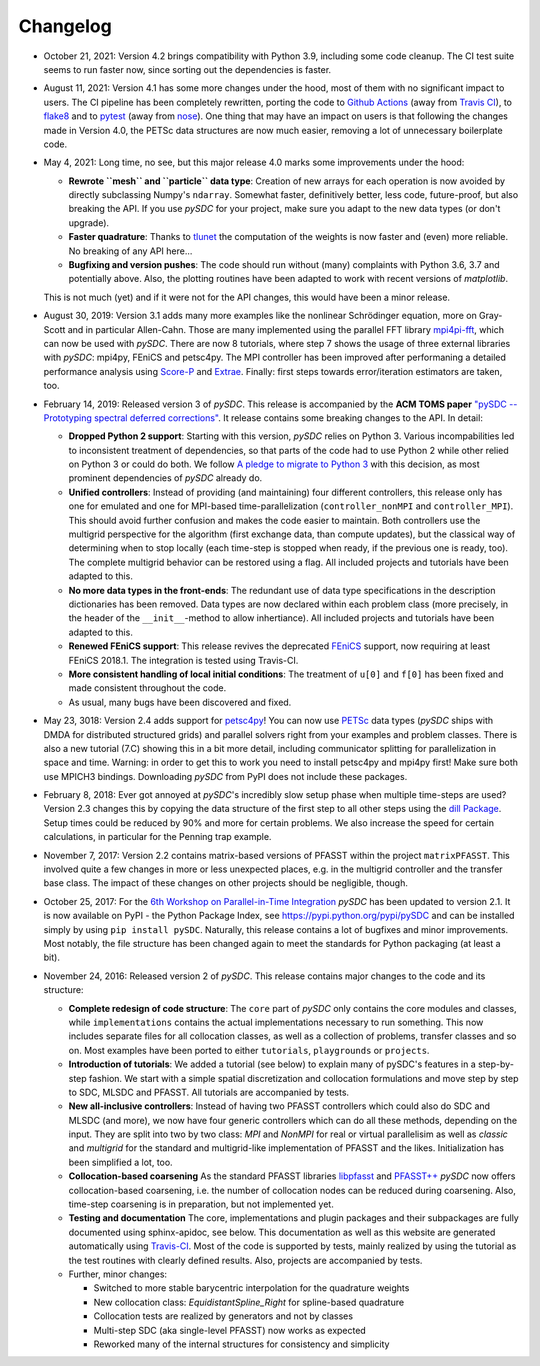 Changelog
---------

- October 21, 2021: Version 4.2 brings compatibility with Python 3.9, including some code cleanup. The CI test suite seems to run
  faster now, since sorting out the dependencies is faster.

- August 11, 2021: Version 4.1 has some more changes under the hood, most of them with no significant impact to users.
  The CI pipeline has been completely rewritten, porting the code to `Github Actions <https://github.com/features/actions>`_
  (away from `Travis CI <https://travis-ci.com/>`_), to `flake8 <https://flake8.pycqa.org>`_ and to `pytest <https://pytest.org>`_
  (away from `nose <https://nose.readthedocs.io>`_). One thing that may have an impact on users is that following the changes
  made in Version 4.0, the PETSc data structures are now much easier, removing a lot of unnecessary boilerplate code.

- May 4, 2021: Long time, no see, but this major release 4.0 marks some improvements under the hood:

  - **Rewrote ``mesh`` and ``particle`` data type**: Creation of new arrays for each operation is now avoided by
    directly subclassing Numpy's ``ndarray``. Somewhat faster, definitively better, less code, future-proof, but also breaking the API. If you use `pySDC`
    for your project, make sure you adapt to the new data types (or don't upgrade).
  - **Faster quadrature**: Thanks to `tlunet <https://github.com/tlunet>`_ the computation of the weights is now faster and
    (even) more reliable. No breaking of any API here...
  - **Bugfixing and version pushes**: The code should run without (many) complaints with Python 3.6, 3.7 and potentially above.
    Also, the plotting routines have been adapted to work with recent versions of `matplotlib`.

  This is not much (yet) and if it were not for the API changes, this would have been a minor release.

- August 30, 2019: Version 3.1 adds many more examples like the nonlinear Schrödinger equation, more on Gray-Scott and in particular Allen-Cahn.
  Those are many implemented using the parallel FFT library `mpi4pi-fft <https://bitbucket.org/mpi4py/mpi4py-fft/src/master/>`_, which can now be used with `pySDC`.
  There are now 8 tutorials, where step 7 shows the usage of three external libraries with `pySDC`: mpi4py, FEniCS and petsc4py.
  The MPI controller has been improved after performaning a detailed performance analysis using `Score-P <https://www.vi-hps.org/projects/score-p/>`_ and `Extrae <https://www.vi-hps.org/Tools/Extrae.html>`_.
  Finally: first steps towards error/iteration estimators are taken, too.

- February 14, 2019: Released version 3 of `pySDC`. This release is accompanied by the **ACM TOMS paper**
  `"pySDC --  Prototyping spectral deferred corrections" <https://doi.org/10.1145/3310410>`_.
  It release contains some breaking changes to the API. In detail:

  - **Dropped Python 2 support**: Starting with this version, `pySDC` relies on Python 3. Various incompabilities led
    to inconsistent treatment of dependencies, so that parts of the code had to use Python 2 while other relied on
    Python 3 or could do both. We follow `A pledge to migrate to Python 3 <https://python3statement.org/>`_ with this decision,
    as most prominent dependencies of `pySDC` already do.
  - **Unified controllers**: Instead of providing (and maintaining) four different controllers, this release only has
    one for emulated and one for MPI-based time-parallelization (``controller_nonMPI`` and ``controller_MPI``).
    This should avoid further confusion and makes the code easier to maintain. Both controllers use the multigrid
    perspective for the algorithm (first exchange data, than compute updates), but the classical way of determining
    when to stop locally (each time-step is stopped when ready, if the previous one is ready, too). The complete multigrid
    behavior can be restored using a flag. All included projects and tutorials have been adapted to this.
  - **No more data types in the front-ends**: The redundant use of data type specifications in the description dictionaries
    has been removed. Data types are now declared within each problem class (more precisely, in the header of the
    ``__init__``-method to allow inhertiance). All included projects and tutorials have been adapted to this.
  - **Renewed FEniCS support**: This release revives the deprecated `FEniCS <https://fenicsproject.org/>`_ support, now requiring at least FEniCS 2018.1.
    The integration is tested using Travis-CI.
  - **More consistent handling of local initial conditions**: The treatment of ``u[0]`` and ``f[0]`` has been fixed and
    made consistent throughout the code.
  - As usual, many bugs have been discovered and fixed.

- May 23, 3018: Version 2.4 adds support for `petsc4py <https://bitbucket.org/petsc/petsc4py>`_!
  You can now use `PETSc <http://www.mcs.anl.gov/petsc/>`_ data types (`pySDC` ships with DMDA for distributed structured grids) and parallel solvers right from your examples and problem classes.
  There is also a new tutorial (7.C) showing this in a bit more detail, including communicator splitting for parallelization in space and time.
  Warning: in order to get this to work you need to install petsc4py and mpi4py first! Make sure both use MPICH3 bindings.
  Downloading `pySDC` from PyPI does not include these packages.

- February 8, 2018: Ever got annoyed at `pySDC`'s incredibly slow setup phase when multiple time-steps are used? Version 2.3
  changes this by copying the data structure of the first step to all other steps using the `dill Package <https://pypi.python.org/pypi/dill>`_.
  Setup times could be reduced by 90% and more for certain problems. We also increase the speed for certain calculations,
  in particular for the Penning trap example.

- November 7, 2017: Version 2.2 contains matrix-based versions of PFASST within the project ``matrixPFASST``. This involved quite a few
  changes in more or less unexpected places, e.g. in the multigrid controller and the transfer base class. The impact
  of these changes on other projects should be negligible, though.

- October 25, 2017: For the `6th Workshop on Parallel-in-Time Integration <https://www.ics.usi.ch/index.php/6th-workshop-on-parallel-in-time-methods>`_
  `pySDC` has been updated to version 2.1. It is now available on PyPI - the Python Package Index, see `https://pypi.python.org/pypi/pySDC <https://pypi.python.org/pypi/pySDC>`_
  and can be installed simply by using ``pip install pySDC``. Naturally, this release contains a lot of bugfixes and minor improvements.
  Most notably, the file structure has been changed again to meet the standards for Python packaging (at least a bit).

- November 24, 2016: Released version 2 of `pySDC`. This release contains major changes to the code and its structure:

  - **Complete redesign of code structure**: The ``core`` part of `pySDC` only contains the core modules and classes,
    while ``implementations`` contains the actual implementations necessary to run something.
    This now includes separate files for all collocation classes, as well as a collection of problems, transfer classes and so on.
    Most examples have been ported to either ``tutorials``, ``playgrounds`` or ``projects``.

  - **Introduction of tutorials**: We added a tutorial (see below) to explain many
    of pySDC's features in a step-by-step fashion. We start with a simple spatial
    discretization and collocation formulations and move step by step to SDC, MLSDC and PFASST.
    All tutorials are accompanied by tests.

  - **New all-inclusive controllers**: Instead of having two PFASST controllers
    which could also do SDC and MLSDC (and more), we now have four generic controllers
    which can do all these methods, depending on the input. They are split into
    two by two class: `MPI` and `NonMPI` for real or virtual parallelisim as well
    as `classic` and `multigrid` for the standard and multigrid-like implementation
    of PFASST and the likes. Initialization has been simplified a lot, too.

  - **Collocation-based coarsening** As the standard PFASST libraries `libpfasst <https://bitbucket.org/memmett/libpfasst>`_ and `PFASST++ <https://github.com/Parallel-in-Time/PFASST>`_
    `pySDC` now offers collocation-based coarsening, i.e. the number of collocation nodes can be reduced during coarsening.
    Also, time-step coarsening is in preparation, but not implemented yet.

  - **Testing and documentation** The core, implementations and plugin packages and their subpackages are fully documented using sphinx-apidoc, see below.
    This documentation as well as this website are generated automatically using `Travis-CI <https://travis-ci.org/Parallel-in-Time/pySDC>`_.
    Most of the code is supported by tests, mainly realized by using the tutorial as the test routines with clearly defined results. Also, projects are accompanied by tests.

  - Further, minor changes:

    - Switched to more stable barycentric interpolation for the quadrature weights
    - New collocation class: `EquidistantSpline_Right` for spline-based quadrature
    - Collocation tests are realized by generators and not by classes
    - Multi-step SDC (aka single-level PFASST) now works as expected
    - Reworked many of the internal structures for consistency and simplicity